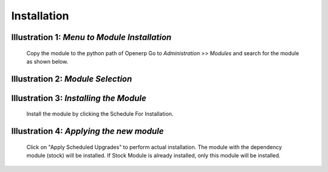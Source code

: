 Installation
############

.. image:: _images/Screenshot1.png
    :width: 1000

**Illustration 1**: *Menu to Module Installation*
"""""""""""""""""""""""""""""""""""""""""""""""""
    Copy the module to the python path of Openerp
    Go to *Administration >> Modules* and search for the module as shown below.
    
.. image:: _images/Screenshot3.png
    :width: 1000
    
**Illustration 2**: *Module Selection*
""""""""""""""""""""""""""""""""""""""
    
.. image:: _images/Screenshot4.png
    :width: 1000
    
**Illustration 3**: *Installing the Module*
"""""""""""""""""""""""""""""""""""""""""""
    Install the module by clicking the Schedule For Installation.
    
.. image:: _images/Screenshot6.png
    :width: 1000
    
**Illustration 4**: *Applying the new module*
"""""""""""""""""""""""""""""""""""""""""""""
    Click on "Apply Scheduled Upgrades" to perform actual installation.
    The module with the dependency module (stock) will be installed. 
    If Stock Module is already installed, only this module will be installed.
